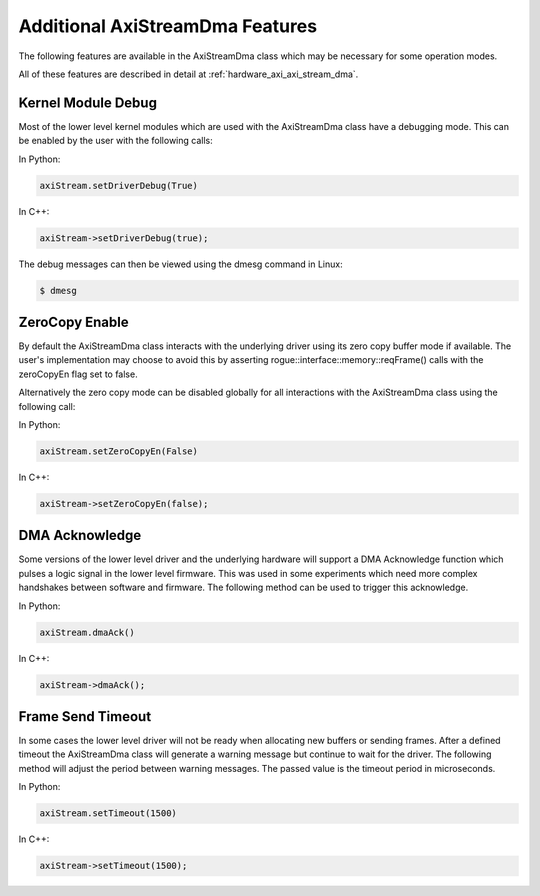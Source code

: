 .. _hardware_axi_features:

================================
Additional AxiStreamDma Features
================================

The following features are available in the AxiStreamDma class which
may be necessary for some operation modes.

All of these features are described in detail at :ref:`hardware_axi_axi_stream_dma`.

Kernel Module Debug
===================

Most of the lower level kernel modules which are used with the AxiStreamDma
class have a debugging mode. This can be enabled by the user with the following
calls:

In Python:

.. code-block:: python

   axiStream.setDriverDebug(True)

In C++:

.. code-block:: c

   axiStream->setDriverDebug(true);

The debug messages can then be viewed using the dmesg command in Linux:

.. code::

   $ dmesg

ZeroCopy Enable
===============

By default the AxiStreamDma class interacts with the underlying driver using
its zero copy buffer mode if available. The user's implementation may choose
to avoid this by asserting rogue::interface::memory::reqFrame() calls with
the zeroCopyEn flag set to false. 

Alternatively the zero copy mode can be disabled globally for all interactions
with the AxiStreamDma class using the following call:

In Python:

.. code-block:: python

   axiStream.setZeroCopyEn(False)

In C++:

.. code-block:: python

   axiStream->setZeroCopyEn(false);

DMA Acknowledge
===============

Some versions of the lower level driver and the underlying hardware will support
a DMA Acknowledge function which pulses a logic signal in the lower level firmware.
This was used in some experiments which need more complex handshakes between software
and firmware. The following method can be used to trigger this acknowledge. 

In Python:

.. code-block:: python

   axiStream.dmaAck()

In C++:

.. code-block:: c

   axiStream->dmaAck();

Frame Send Timeout
==================

In some cases the lower level driver will not be ready when allocating new
buffers or sending frames. After a defined timeout the AxiStreamDma class 
will generate a warning message but continue to wait for the driver. The following
method will adjust the period between warning messages. The passed value is the
timeout period in microseconds.

In Python:

.. code-block:: python

   axiStream.setTimeout(1500)

In C++:

.. code-block:: c

   axiStream->setTimeout(1500);

